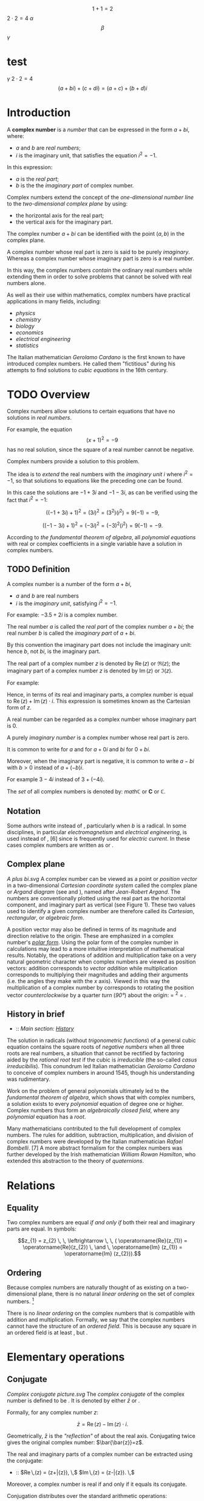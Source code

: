 #+LATEX_HEADER: \usepackage{amsmath}
#+STARTUP: showeverything
#+STARTUP: latexpreview
#+STARTUP: inlineimages



$$1+1=2$$
$2 \cdot 2 = 4$
$\alpha$
$$\beta$$
$\gamma$
* test
$\gamma$
$2 \cdot 2 = 4$
$$(a + bi) + (c + di) = (a + c) + (b + d)i$$

* Introduction
A *complex number* is a [[number]] that can be expressed in the form $a + bi$, where:
- $a$ and $b$ are [[real_number][real numbers]];
- $i$ is the imaginary unit, that satisfies the equation $i^{2} = -1$.

In this expression:
- $a$ is the [[real part]];
- $b$ is the the [[imaginary part]] of complex number.

Complex numbers extend the concept of
the [[one-dimensional]] [[number_line][number line]] to the [[two-dimensional]] [[complex_plane][complex plane]] by using:
- the horizontal axis for the real part;
- the vertical axis for the imaginary part.

The complex number $a + bi$ can be identified with the point $(a, b)$ in the complex plane.

A complex number whose real part is zero is said to be purely [[imaginary_number][imaginary]].
Whereas a complex number whose imaginary part is zero is a real number.

In this way, the complex numbers [[Field_extension][contain]] the ordinary real numbers
while extending them in order to solve problems that cannot be solved with real numbers alone.

As well as their use within mathematics, complex numbers have practical
applications in many fields, including:
- [[physics]]
- [[chemistry]]
- [[biology]]
- [[economics]]
- [[electrical_engineering][electrical engineering]]
- [[statistics]]

The Italian mathematician [[Gerolamo_Cardano][Gerolamo Cardano]] is the first known to have introduced complex numbers.
He called them "fictitious" during his attempts to find solutions to [[cubic_equations][cubic equations]] in the 16th century.

* TODO Overview

Complex numbers allow solutions to certain equations that have no solutions in [[real_numbers][real numbers]].

For example, the equation $$(x+1)^2 = -9 \,$$ has no real solution,
since the square of a real number cannot be negative.

Complex numbers provide a solution to this problem.

The idea is to [[field_extension][extend]] the real numbers with the [[imaginary_unit][imaginary unit]] $i$ where $i^{2} = -1$,
so that solutions to equations like the preceding one can be found.

In this case the solutions are $-1 +3i$ and $-1 -3i$, as can be verified using the fact that $i^{2} = -1$:

$$((-1+3i)+1)^2 = (3i)^2 = (3^2)(i^2) = 9(-1) = -9,$$

$$((-1-3i)+1)^2 = (-3i)^2 = (-3)^2(i^2) = 9(-1) = -9.$$

According to [[the_fundamental_theorem_of_algebra][the fundamental theorem of algebra]],
all [[polynomial_equation][polynomial equations]] with real or complex coefficients in a single variable have a solution in complex numbers.

** TODO Definition

A complex number is a number of the form $a + bi$,
- $a$ and $b$ are real numbers
- $i$ is the /imaginary unit/, satisfying $i^{2} = -1$.

For example: $-3.5 + 2i$ is a complex number.

The real number $a$ is called the /real part/ of the complex number $a + bi$;
the real number $b$ is called the /imaginary part/ of $a + bi$.

By this convention the imaginary part does not include the imaginary unit:
hence $b$, not $bi$, is the imaginary part.

The real part of a complex number $z$ is denoted by $\operatorname{Re}(z)$ or $\Re\left(z\right)$;
the imaginary part of a complex number $z$ is denoted by $\operatorname{Im}(z)$ or $ℑ(z)$.

For example:
\begin{align}
  \operatorname{Re}(-3.5 + 2i) &= -3.5 \\
  \operatorname{Im}(-3.5 + 2i) &= 2.
\end{align}

Hence, in terms of its real and imaginary parts,
a complex number is equal to $\operatorname{Re}(z) + \operatorname{Im}(z) \cdot i$.
This expression is sometimes known as the Cartesian form of $z$.

A real number can be regarded as a complex number whose imaginary part is 0.

A purely [[imaginary_number][imaginary number]] is a complex number whose real part is zero.

It is common to write for $a$ and for $a + 0i$ and $bi$ for $0 + bi$.

Moreover, when the imaginary part is negative,
it is common to write $a -bi$ with $b > 0$ instead of $a + (-b)i$.

For example $3 -4i$ instead of $3 +(-4i)$.

The [[Set_(mathematics)][set]] of all complex numbers is denoted by: $mathℂ$ or $\mathbf{C}$ or $\mathbb{C}$.

** Notation

Some authors write instead of , particularly when /b/ is a radical.
In some disciplines, in particular [[electromagnetism]] and
[[electrical_engineering][electrical engineering]], is used instead of
, [6] since is frequently used for [[electric_current][electric
current]]. In these cases complex numbers are written as or .

** Complex plane

[[A plus bi.svg]] A complex number can be viewed as a point or
[[Vector_(geometric)][position vector]] in a two-dimensional
[[Cartesian_coordinate_system][Cartesian coordinate system]] called the
complex plane or [[Argand_diagram][Argand diagram]] (see and ), named
after [[Jean-Robert_Argand][Jean-Robert Argand]]. The numbers are
conventionally plotted using the real part as the horizontal component,
and imaginary part as vertical (see Figure 1). These two values used to
identify a given complex number are therefore called its /Cartesian/,
/rectangular/, or /algebraic form/.

A position vector may also be defined in terms of its magnitude and
direction relative to the origin. These are emphasized in a complex
number's /[[#Polar_form][polar form]]/. Using the polar form of the
complex number in calculations may lead to a more intuitive
interpretation of mathematical results. Notably, the operations of
addition and multiplication take on a very natural geometric character
when complex numbers are viewed as position vectors: addition
corresponds to [[Euclidean_vector#Addition_and_subtraction][vector
addition]] while multiplication corresponds to multiplying their
magnitudes and adding their arguments (i.e. the angles they make with
the /x/ axis). Viewed in this way the multiplication of a complex number
by corresponds to rotating the position vector
[[orientation_(geometry)][counterclockwise]] by a quarter
[[turn_(geometry)][turn]] ([[right_angle][90°]]) about the origin: =
^{2} = .

** History in brief

-   :: /Main section: [[#History][History]]/

The solution in radicals (without
[[trigonometric_functions][trigonometric functions]]) of a general cubic
equation contains the square roots of [[negative_numbers][negative
numbers]] when all three roots are real numbers, a situation that cannot
be rectified by factoring aided by the [[rational_root_test][rational
root test]] if the cubic is [[irreducible_polynomial][irreducible]] (the
so-called [[casus_irreducibilis][casus irreducibilis]]). This conundrum
led Italian mathematician [[Gerolamo_Cardano][Gerolamo Cardano]] to
conceive of complex numbers in around 1545, though his understanding was
rudimentary.

Work on the problem of general polynomials ultimately led to the
[[fundamental_theorem_of_algebra][fundamental theorem of algebra]],
which shows that with complex numbers, a solution exists to every
[[polynomial]] equation of degree one or higher. Complex numbers thus
form an [[algebraically_closed_field][algebraically closed field]],
where any [[polynomial]] equation has a [[Root_of_a_function][root]].

Many mathematicians contributed to the full development of complex
numbers. The rules for addition, subtraction, multiplication, and
division of complex numbers were developed by the Italian mathematician
[[Rafael_Bombelli][Rafael Bombelli]]. [7] A more abstract formalism for
the complex numbers was further developed by the Irish mathematician
[[William_Rowan_Hamilton][William Rowan Hamilton]], who extended this
abstraction to the theory of [[quaternions]].

* Relations

** Equality

Two complex numbers are equal [[iff][if and only if]] both their real
and imaginary parts are equal. In symbols:

$$z_{1} = z_{2} \, \, \leftrightarrow \, \, ( \operatorname{Re}(z_{1}) = \operatorname{Re}(z_{2}) \, \and \, \operatorname{Im} (z_{1}) = \operatorname{Im} (z_{2})).$$

** Ordering

Because complex numbers are naturally thought of as existing on a
two-dimensional plane, there is no natural [[linear_ordering][linear
ordering]] on the set of complex numbers. [8]

There is no [[linear_ordering][linear ordering]] on the complex numbers
that is compatible with addition and multiplication. Formally, we say
that the complex numbers cannot have the structure of an
[[ordered_field][ordered field]]. This is because any square in an
ordered field is at least , but .

* Elementary operations

** Conjugate

[[Complex conjugate picture.svg]] The /[[complex_conjugate][complex
conjugate]]/ of the complex number is defined to be . It is denoted by
either $\bar{z}$ or .

Formally, for any complex number /z/:

$$\bar{z} = \operatorname{Re}(z) - \operatorname{Im}(z) \cdot i .$$

Geometrically, $\bar{z}$ is the [[reflection_symmetry]["reflection"]] of
about the real axis. Conjugating twice gives the original complex
number: $\bar{\bar{z}}=z$.

The real and imaginary parts of a complex number can be extracted using
the conjugate:

-   :: $\operatorname{Re}\,(z) = \tfrac{1}{2}(z+\bar{z}), \,$
   $\operatorname{Im}\,(z) = \tfrac{1}{2i}(z-\bar{z}). \,$

Moreover, a complex number is real if and only if it equals its
conjugate.

Conjugation distributes over the standard arithmetic operations:

-   :: $\overline{z+w} = \bar{z} + \bar{w}, \,$
   $\overline{z-w} = \bar{z} - \bar{w}, \,$
   $\overline{z w} = \bar{z} \bar{w}, \,$
   $\overline{(z/w)} = \bar{z}/\bar{w}. \,$

** Addition and subtraction

[[Vector Addition.svg]] Complex numbers are [[addition][added]] by
separately adding the real and imaginary parts of the summands. That is
to say:

$$(a+bi) + (c+di) = (a+c) + (b+d)i.\$$ Similarly, [[subtraction]] is
defined by

$$(a+bi) - (c+di) = (a-c) + (b-d)i.\$$ Using the visualization of
complex numbers in the complex plane, the addition has the following
geometric interpretation: the sum of two complex numbers /A/ and /B/,
interpreted as points of the complex plane, is the point /X/ obtained by
building a [[parallelogram]], three of whose vertices are /O/, /A/ and
/B/. Equivalently, /X/ is the point such that the
[[triangle][triangles]] with vertices /O/, /A/, /B/, and /X/, /B/, /A/,
are [[Congruence_(geometry)][congruent]].

** Multiplication and division

The multiplication of two complex numbers is defined by the following
formula:

$$(a+bi) (c+di) = (ac-bd) + (bc+ad)i.\$$ In particular, the
[[square_(algebra)][square]] of the imaginary unit is −1:

$$i^2 = i \times i = -1.\$$

The preceding definition of multiplication of general complex numbers
follows naturally from this fundamental property of the imaginary unit.
Indeed, if is treated as a number so that means times , the above
multiplication rule is identical to the usual rule for multiplying two
sums of two terms.

$$(a+bi) (c+di) = ac + bci + adi + bidi$$ ([[distributive_property][distributive
property]])

-   :: -   :: $= ac + bidi + bci + adi$ ([[commutative_property][commutative
      property]] of addition---the order of the summands can be changed)
      $= ac + bdi^2 + (bc+ad)i$ (commutative and distributive
      properties)
      $= (ac-bd) + (bc+ad)i$ (fundamental property of the imaginary
      unit).

The division of two complex numbers is defined in terms of complex
multiplication, which is described above, and real division. When at
least one of and is non-zero, we have

$$\,\frac{a + bi}{c + di} = \left({ac + bd \over c^2 + d^2}\right) + \left( {bc - ad \over c^2 + d^2} \right)i.$$
Division can be defined in this way because of the following
observation:

$$\,\frac{a + bi}{c + di} = \frac{\left(a + bi\right) \cdot \left(c - di\right)}{\left (c + di\right) \cdot \left (c - di\right)} = \left({ac + bd \over c^2 + d^2}\right) + \left( {bc - ad \over c^2 + d^2} \right)i.$$
As shown earlier, is the complex conjugate of the denominator . At least
one of the real part and the imaginary part of the [[denominator]] must
be nonzero for division to be defined. This is called
"[[rationalisation_(mathematics)][rationalization]]" of the denominator
(although the denominator in the final expression might be an irrational
real number).

** Reciprocal

The [[Multiplicative_inverse][reciprocal]] of a nonzero complex number
is given by

-   :: $\frac{1}{z}=\frac{\bar{z}}{z \bar{z}}=\frac{\bar{z}}{x^2+y^2}=\frac{x}{x^2+y^2} -\frac{y}{x^2+y^2}i.$

This formula can be used to compute the multiplicative inverse of a
complex number if it is given in rectangular coordinates.
[[Inversive_geometry][Inversive geometry]], a branch of geometry
studying reflections more general than ones about a line, can also be
expressed in terms of complex numbers. In the
[[Network_analysis_(electrical_circuits)][network analysis of electrical
circuits]], the complex conjugate is used in finding the equivalent
impedance when the [[maximum_power_transfer_theorem][maximum power
transfer theorem]] is used.

** Square root

The square roots of (with ) are $\pm (\gamma + \delta i)$, where

$$\gamma = \sqrt{\frac{a + \sqrt{a^2 + b^2}}{2}}$$

and

$$\delta = \sgn (b) \sqrt{\frac{-a + \sqrt{a^2 + b^2}}{2}},$$

where sgn is the [[sign_function][signum]] function. This can be seen by
squaring $\pm (\gamma + \delta i)$ to obtain . [9] [10] Here
$\sqrt{a^2 + b^2}$ is called the [[absolute_value][modulus]] of , and
the square root sign indicates the square root with non-negative real
part, called the *principal square root*; also
$\sqrt{a^2 + b^2}= \sqrt{z\bar{z}}$, where $z = a + bi$. [11]

* Polar form

#+CAPTION: Figure 2: The argument and modulus locate a point on an
Argand diagram; $r(\cos \varphi + i \sin \varphi)$ or $r e^{i\varphi}$
are /polar/ expressions of the point.

[[Complex number illustration modarg.svg]]
** Absolute value and argument

An alternative way of defining a point /P/ in the complex plane, other
than using the /x/- and /y/-coordinates, is to use the distance of the
point from /O/, the point whose coordinates are (the
[[origin_(mathematics)][origin]]), together with the angle subtended
between the [[positive_real_axis][positive real axis]] and the line
segment /OP/ in a counterclockwise direction. This idea leads to the
polar form of complex numbers.

The /[[absolute_value][absolute value]]/ (or /modulus/ or /magnitude/)
of a complex number is

$$\textstyle r=|z|=\sqrt{x^2+y^2}.\,$$ If is a real number (i.e., ),
then  /x/ {{!}}}}. In general, by [[Pythagoras'_theorem][Pythagoras'
theorem]], is the distance of the point /P/ representing the complex
number to the origin. The square of the absolute value is

$$\textstyle |z|^2=z\bar{z}=x^2+y^2.\,$$ where $\bar{z}$ is the
[[#Conjugation][complex conjugate]] of $z$.

The /[[arg_(mathematics)][argument]]/ of (in many applications referred
to as the "phase") is the angle of the [[radius]] /OP/ with the positive
real axis, and is written as $\arg(z)$. As with the modulus, the
argument can be found from the rectangular form $x+yi$: [12]

$$\varphi = \arg(z) =
\begin{cases}
\arctan(\frac{y}{x}) & \mbox{if } x > 0 \\
\arctan(\frac{y}{x}) + \pi & \mbox{if } x < 0 \mbox{ and } y \ge 0\\
\arctan(\frac{y}{x}) - \pi & \mbox{if } x < 0 \mbox{ and } y < 0\\
\frac{\pi}{2} & \mbox{if } x = 0 \mbox{ and } y > 0\\
-\frac{\pi}{2} & \mbox{if } x = 0 \mbox{ and } y < 0\\
\mbox{indeterminate } & \mbox{if } x = 0 \mbox{ and } y = 0.
\end{cases}$$

Normally, as given above, the [[principal_value][principal value]] in
the interval is chosen. Values in the range are obtained by adding if
the value is negative. The value of is expressed in [[radian][radians]]
in this article. It can increase by any integer multiple of and still
give the same angle. Hence, the arg function is sometimes considered as
[[Multivalued_function][multivalued]]. The polar angle for the complex
number 0 is indeterminate, but arbitrary choice of the angle 0 is
common.

The value of equals the result of [[atan2]]:
$\varphi = \mbox{atan2}(\mbox{imaginary}, \mbox{real})$.

Together, and give another way of representing complex numbers, the
/polar form/, as the combination of modulus and argument fully specify
the position of a point on the plane. Recovering the original
rectangular co-ordinates from the polar form is done by the formula
called /trigonometric form/

$$z = r(\cos \varphi + i\sin \varphi ).\,$$

Using [[Euler's_formula][Euler's formula]] this can be written as

$$z = r e^{i \varphi}.\,$$

Using the [[Cis_(mathematics)][cis]] function, this is sometimes
abbreviated to

$$z = r \operatorname{cis} \varphi. \,$$

In [[angle_notation][angle notation]], often used in [[electronics]] to
represent a [[Phasor_(sine_waves)][phasor]] with amplitude and phase ,
it is written as [13]

$$z = r \ang \varphi . \,$$

** Multiplication and division in polar form

[[Complex multi.svg]] Formulas for multiplication, division and
exponentiation are simpler in polar form than the corresponding formulas
in Cartesian coordinates. Given two complex numbers and , because of the
well-known trigonometric identities

$$\cos(a)\cos(b) - \sin(a)\sin(b) = \cos(a + b)$$

$$\cos(a)\sin(b) + \sin(a)\cos(b) = \sin(a + b)$$

we may derive

$$z_1 z_2 = r_1 r_2 (\cos(\varphi_1 + \varphi_2) + i \sin(\varphi_1 + \varphi_2)).\,$$
In other words, the absolute values are multiplied and the arguments are
added to yield the polar form of the product. For example, multiplying
by corresponds to a quarter-[[turn_(geometry)][turn]] counter-clockwise,
which gives back . The picture at the right illustrates the
multiplication of

$$(2+i)(3+i)=5+5i. \,$$ Since the real and imaginary part of are equal,
the argument of that number is 45 degrees, or π/4 (in [[radian]]). On
the other hand, it is also the sum of the angles at the origin of the
red and blue triangles are [[arctan]](1/3) and arctan(1/2),
respectively. Thus, the formula

$$\frac{\pi}{4} = \arctan\frac{1}{2} + \arctan\frac{1}{3}$$ holds. As
the [[arctan]] function can be approximated highly efficiently, formulas
like this---known as [[Machin-like_formulas][Machin-like
formulas]]---are used for high-precision approximations of [[pi][π]].

Similarly, division is given by

$$\frac{z_1}{ z_2} = \frac{r_1}{ r_2} \left(\cos(\varphi_1 - \varphi_2) + i \sin(\varphi_1 - \varphi_2)\right).$$

* Exponentiation

** Euler's formula

[[Euler's_formula][Euler's formula]] states that, for any real number ,

-   :: $e^{ix} = \cos x + i\sin x \$,

where is the [[e_(mathematical_constant)][base of the natural
logarithm]]. This can be proved through induction by observing that

-   :: \begin{align}

i\^0 &{}= 1, \quad & i\^1 &{}= i, \quad & i\^2 &{}= -1, \quad & i\^3
&{}= -i, \\ i\^4 &={} 1, \quad & i\^5 &={} i, \quad & i\^6 &{}= -1,
\quad & i\^7 &{}= -i, \end{align}

and so on, and by considering the [[Taylor_series][Taylor series]]
expansions of , and :

-   :: \begin{align}

=e^{ix} &{}= 1 + ix + \frac{(ix)^2}{2!} + \frac{(ix)^3}{3!} + \frac{(ix)^4}{4!} + \frac{(ix)^5}{5!} + \frac{(ix)^6}{6!} + \frac{(ix)^7}{7!} + \frac{(ix)^8}{8!} + \cdots \\[8pt]=\\
=       &{}= 1 + ix - \frac{x^2}{2!} - \frac{ix^3}{3!} + \frac{x^4}{4!} + \frac{ix^5}{5!} -\frac{x^6}{6!} - \frac{ix^7}{7!} + \frac{x^8}{8!} + \cdots \\[8pt]=\\
=       &{}= \left( 1 - \frac{x^2}{2!} + \frac{x^4}{4!} - \frac{x^6}{6!} + \frac{x^8}{8!} - \cdots \right) + i\left( x - \frac{x^3}{3!} + \frac{x^5}{5!} - \frac{x^7}{7!} + \cdots \right) \\[8pt]=\\
=       &{}= \cos x + i\sin x \ .=

\end{align}

The rearrangement of terms is justified because each series is
[[absolute_convergence][absolutely convergent]].

** Natural logarithm

Euler's formula allows us to observe that, for any complex number

$$z = r(\cos \varphi + i\sin \varphi ).\,$$

where /r/ is a non-negative real number, one possible value for /z/'s
[[natural_logarithm][natural logarithm]] is

$$\ln (z)= \ln(r) + \varphi i$$

Because cos and sin are periodic functions, the natural logarithm may be
considered a multi-valued function, with:

$$\ln(z) = \left\{ \ln(r) + (\varphi + 2\pi k)i \;|\; k \in \mathbb{Z}\right\}$$

** Integer and fractional exponents

We may use the identity

$$\ln(a^{b}) = b \ln(a)$$

to define complex exponentiation, which is likewise multi-valued:

$$\ln (z^n)=\ln((r(\cos \varphi + i\sin \varphi ))^{n})$$

$$= n \ln(r(\cos \varphi + i\sin \varphi))$$

$$= \{ n (\ln(r) + (\varphi + k2\pi) i) | k \in \mathbb{Z} \}$$

$$= \{ n \ln(r) + n \varphi i + nk2\pi i | k \in \mathbb{Z} \}.$$

When /n/ is an integer, this simplifies to [[de_Moivre's_formula][de
Moivre's formula]]:

$$z^{n}=(r(\cos \varphi + i\sin \varphi ))^{n} = r^n\,(\cos n\varphi + i \sin n \varphi).$$

The th [[Nth_root][roots]] of are given by

$$\sqrt[n]{z} = \sqrt[n]r \left( \cos \left(\frac{\varphi+2k\pi}{n}\right) + i \sin \left(\frac{\varphi+2k\pi}{n}\right)\right)$$
for any integer satisfying . Here is the usual (positive) th root of the
positive real number . While the th root of a positive real number is
chosen to be the /positive/ real number satisfying there is no natural
way of distinguishing one particular complex th root of a complex
number. Therefore, the th root of is considered as a
[[multivalued_function][multivalued function]] (in ), as opposed to a
usual function , for which is a uniquely defined number. Formulas such
as

$$\sqrt[n]{z^n} = z$$ (which holds for positive real numbers), do in
general not hold for complex numbers.

* Properties

** Field structure

The set *C* of complex numbers is a [[field_(mathematics)][field]].
Briefly, this means that the following facts hold: first, any two
complex numbers can be added and multiplied to yield another complex
number. Second, for any complex number , its
[[additive_inverse][additive inverse]] is also a complex number; and
third, every nonzero complex number has a
[[Multiplicative_inverse][reciprocal]] complex number. Moreover, these
operations satisfy a number of laws, for example the law of
[[commutativity]] of addition and multiplication for any two complex
numbers and :

$$z_1+ z_2 = z_2 + z_1,$$

$$z_1 z_2 = z_2 z_1.$$ These two laws and the other requirements on a
field can be proven by the formulas given above, using the fact that the
real numbers themselves form a field.

Unlike the reals, *C* is not an [[ordered_field][ordered field]], that
is to say, it is not possible to define a relation that is compatible
with the addition and multiplication. In fact, in any ordered field, the
square of any element is necessarily positive, so precludes the
existence of an [[total_order][ordering]] on *C*.

When the underlying field for a mathematical topic or construct is the
field of complex numbers, the topic's name is usually modified to
reflect that fact. For example: [[complex_analysis][complex analysis]],
complex [[matrix_(mathematics)][matrix]], complex [[polynomial]], and
complex [[Lie_algebra][Lie algebra]].

** Solutions of polynomial equations

Given any complex numbers (called [[coefficient][coefficients]]) , the
equation

$$a_n z^n + \dotsb + a_1 z + a_0 = 0$$ has at least one complex solution
/z/, provided that at least one of the higher coefficients is nonzero.
This is the statement of the
/[[fundamental_theorem_of_algebra][fundamental theorem of algebra]]/.
Because of this fact, *C* is called an
[[algebraically_closed_field][algebraically closed field]]. This
property does not hold for the [[rational_number][field of rational
numbers]] *Q* (the polynomial does not have a rational root, since
[[square_root_of_2][]] is not a rational number) nor the real numbers
*R* (the polynomial does not have a real root for , since the square of
is positive for any real number ).

There are various proofs of this theorem, either by analytic methods
such as [[Liouville's_theorem_(complex_analysis)][Liouville's theorem]],
or [[topology][topological]] ones such as the [[winding_number][winding
number]], or a proof combining [[Galois_theory][Galois theory]] and the
fact that any real polynomial of /odd/ degree has at least one real
root.

Because of this fact, theorems that hold /for any algebraically closed
field/, apply to *C*. For example, any non-empty complex
[[square_matrix][square matrix]] has at least one (complex)
[[eigenvalue]].

** Algebraic characterization

The field *C* has the following three properties: first, it has
[[characteristic_(algebra)][characteristic]] 0. This means that for any
number of summands (all of which equal one). Second, its
[[transcendence_degree][transcendence degree]] over *Q*, the
[[prime_field][prime field]] of *C*, is the
[[cardinality_of_the_continuum][cardinality of the continuum]]. Third,
it is [[algebraically_closed][algebraically closed]] (see above). It can
be shown that any field having these properties is [[isomorphic]] (as a
field) to *C*. For example, the [[algebraic_closure][algebraic closure]]
of [[p-adic_numbers][*Q*_{/p/}]] also satisfies these three properties,
so these two fields are isomorphic. Also, *C* is isomorphic to the field
of complex [[Puiseux_series][Puiseux series]]. However, specifying an
isomorphism requires the [[axiom_of_choice][axiom of choice]]. Another
consequence of this algebraic characterization is that *C* contains many
proper subfields that are isomorphic to *C*.

** Characterization as a topological field

The preceding characterization of *C* describes only the algebraic
aspects of *C*. That is to say, the properties of
[[neighborhood_(topology)][nearness]] and
[[continuity_(topology)][continuity]], which matter in areas such as
[[Mathematical_analysis][analysis]] and [[topology]], are not dealt
with. The following description of *C* as a
[[topological_ring][topological field]] (that is, a field that is
equipped with a [[topological_space][topology]], which allows the notion
of convergence) does take into account the topological properties. *C*
contains a subset (namely the set of positive real numbers) of nonzero
elements satisfying the following three conditions:

-  is closed under addition, multiplication and taking inverses.

-  If and are distinct elements of , then either or is in .
-  If is any nonempty subset of , then for some in *C*.

Moreover, *C* has a nontrivial [[involution_(mathematics)][involutive]]
[[automorphism]] (namely the complex conjugation), such that is in for
any nonzero in *C*.

Any field with these properties can be endowed with a topology by taking
the sets /p/ − (/y/ − /x/)(/y/ − /x/)* ∈ /P/ } }} as a
[[base_(topology)][base]], where ranges over the field and ranges over .
With this topology is isomorphic as a /topological/ field to *C*.

The only [[connected_space][connected]] [[locally_compact][locally
compact]] [[topological_ring][topological fields]] are *R* and *C*. This
gives another characterization of *C* as a topological field, since *C*
can be distinguished from *R* because the nonzero complex numbers are
[[connected_space][connected]], while the nonzero real numbers are not.

* Formal construction

** Formal development

Above, complex numbers have been defined by introducing , the imaginary
unit, as a symbol. More rigorously, the set of complex numbers can be
defined as the set of [[ordered_pairs][ordered pairs]] of real numbers.
In this notation, the above formulas for addition and multiplication
read

-   :: \begin{align}

(a, b) + (c, d) &= (a + c, b + d)\\ (a, b) \cdot (c, d) &= (ac - bd, bc
+ ad). \end{align}

It is then just a matter of notation to express as .

Though this low-level construction does accurately describe the
structure of the complex numbers, the following equivalent definition
reveals the algebraic nature of more immediately. This characterization
relies on the notion of fields and polynomials. A field is a set endowed
with addition, subtraction, multiplication and division operations that
behave as is familiar from, say, rational numbers. For example, the
[[distributive_law][distributive law]]

$$(x+y) z = xz + yz$$ must hold for any three elements , and of a field.
The set of real numbers does form a field. A polynomial with real
[[coefficient][coefficients]] is an expression of the form

$$a_nX^n+\dotsb+a_1X+a_0$$, where the are real numbers. The usual
addition and multiplication of polynomials endows the set of all such
polynomials with a [[ring_(mathematics)][ring]] structure. This ring is
called [[polynomial_ring][polynomial ring]].

The [[quotient_ring][quotient ring]] can be shown to be a field. This
extension field contains two square roots of , namely (the
[[coset][cosets]] of) and , respectively. (The cosets of) and form a
basis of as a real [[vector_space][vector space]], which means that each
element of the extension field can be uniquely written as a
[[linear_combination][linear combination]] in these two elements.
Equivalently, elements of the extension field can be written as ordered
pairs of real numbers. Moreover, the above formulas for addition etc.
correspond to the ones yielded by this [[abstract_algebra][abstract
algebraic]] approach---the two definitions of the field are said to be
[[isomorphism][isomorphic]] (as fields). Together with the
above-mentioned fact that is algebraically closed, this also shows that
is an [[algebraic_closure][algebraic closure]] of .

** Matrix representation of complex numbers

Complex numbers can also be represented by
[[matrix_(mathematics)][matrices]] that have the following form:

$$\begin{pmatrix}
  a &   -b  \\
  b & \;\; a
\end{pmatrix}.$$ Here the entries and are real numbers. The sum and
product of two such matrices is again of this form, and the sum and
product of complex numbers corresponds to the sum and
[[matrix_multiplication][product]] of such matrices. The geometric
description of the multiplication of complex numbers can also be
expressed in terms of [[rotation_matrix][rotation matrices]] by using
this correspondence between complex numbers and such matrices. Moreover,
the square of the absolute value of a complex number expressed as a
matrix is equal to the [[determinant]] of that matrix:

$$|z|^2 =
\begin{vmatrix}
  a & -b  \\
  b &  a
\end{vmatrix}
= (a^2) - ((-b)(b)) = a^2 + b^2.$$ The conjugate $\overline z$
corresponds to the [[transpose]] of the matrix.

Though this representation of complex numbers with matrices is the most
common, many other representations arise from matrices /other than/
$\bigl(\begin{smallmatrix}0 & -1 \\1 & 0 \end{smallmatrix}\bigr)$ that
square to the negative of the [[identity_matrix][identity matrix]]. See
the article on [[2_×_2_real_matrices][2 × 2 real matrices]] for other
representations of complex numbers.

* Complex analysis

[[Sin1perz.png]]

The study of functions of a complex variable is known as
[[complex_analysis][complex analysis]] and has enormous practical use in
[[applied_mathematics][applied mathematics]] as well as in other
branches of mathematics. Often, the most natural proofs for statements
in [[real_analysis][real analysis]] or even [[number_theory][number
theory]] employ techniques from complex analysis (see
[[prime_number_theorem][prime number theorem]] for an example). Unlike
real functions, which are commonly represented as two-dimensional
graphs, [[complex_function][complex functions]] have four-dimensional
graphs and may usefully be illustrated by color-coding a
[[three-dimensional_graph][three-dimensional graph]] to suggest four
dimensions, or by animating the complex function's dynamic
transformation of the complex plane.

** Complex exponential and related functions

The notions of [[convergent_series][convergent series]] and
[[continuous_function][continuous functions]] in (real) analysis have
natural analogs in complex analysis. A sequence of complex numbers is
said to [[convergent_sequence][converge]] if and only if its real and
imaginary parts do. This is equivalent to the
[[(ε,_δ)-definition_of_limit][(ε, δ)-definition of limits]], where the
absolute value of real numbers is replaced by the one of complex
numbers. From a more abstract point of view, *C*, endowed with the
[[metric_(mathematics)][metric]]

$$\operatorname{d}(z_1, z_2) = |z_1 - z_2| \,$$ is a complete
[[metric_space][metric space]], which notably includes the
[[triangle_inequality][triangle inequality]]

$$|z_1 + z_2| \le |z_1| + |z_2|$$ for any two complex numbers and .

Like in real analysis, this notion of convergence is used to construct a
number of [[elementary_function][elementary functions]]: the
/[[exponential_function][exponential function]]/ , also written , is
defined as the [[infinite_series][infinite series]]

$$\exp(z):= 1+z+\frac{z^2}{2\cdot 1}+\frac{z^3}{3\cdot 2\cdot 1}+\cdots = \sum_{n=0}^{\infty} \frac{z^n}{n!}. \,$$
and the series defining the real trigonometric functions [[sine]] and
[[cosine]], as well as [[hyperbolic_functions][hyperbolic functions]]
such as [[sinh]] also carry over to complex arguments without change.
/[[Euler's_identity][Euler's identity]]/ states:

$$\exp(i\varphi) = \cos(\varphi) + i\sin(\varphi) \,$$ for any real
number /φ/, in particular

$$\exp(i \pi) = -1 \,$$ Unlike in the situation of real numbers, there
is an [[infinite_set][infinitude]] of complex solutions of the equation

$$\exp(z) = w \,$$ for any complex number . It can be shown that any
such solution ---called [[complex_logarithm][complex logarithm]] of
---satisfies

$$\log(x+iy)=\ln|w| + i\arg(w), \,$$ where arg is the
[[arg_(mathematics)][argument]] defined [[#Polar_form][above]], and ln
the (real) [[natural_logarithm][natural logarithm]]. As arg is a
[[multivalued_function][multivalued function]], unique only up to a
multiple of 2/π/, log is also multivalued. The
[[principal_value][principal value]] of log is often taken by
restricting the imaginary part to the
[[interval_(mathematics)][interval]] .

Complex [[exponentiation]] is defined as

$$z^\omega = \exp(\omega \log z). \,$$ Consequently, they are in general
multi-valued. For , for some natural number , this recovers the
non-uniqueness of th roots mentioned above.

Complex numbers, unlike real numbers, do not in general satisfy the
unmodified power and logarithm identities, particularly when naïvely
treated as single-valued functions; see
[[Exponentiation#Failure_of_power_and_logarithm_identities][failure of
power and logarithm identities]]. For example, they do not satisfy

$$\,a^{bc} = (a^b)^c.$$ Both sides of the equation are multivalued by
the definition of complex exponentiation given here, and the values on
the left are a subset of those on the right.

** Holomorphic functions

A function /f/ : *C* → *C* is called
[[Holomorphic_function][holomorphic]] if it satisfies the
[[Cauchy–Riemann_equations][Cauchy--Riemann equations]]. For example,
any
[[Linear_transformation#Definition_and_first_consequences][*R*-linear]]
map *C* → *C* can be written in the form

$$f(z)=az+b\overline{z}$$ with complex coefficients and . This map is
holomorphic [[if_and_only_if][if and only if]] . The second summand
$b \overline z$ is real-differentiable, but does not satisfy the
[[Cauchy–Riemann_equations][Cauchy--Riemann equations]].

Complex analysis shows some features not apparent in real analysis. For
example, any two holomorphic functions and that agree on an arbitrarily
small [[open_subset][open subset]] of *C* necessarily agree everywhere.
[[Meromorphic_function][Meromorphic functions]], functions that can
locally be written as with a holomorphic function , still share some of
the features of holomorphic functions. Other functions have
[[essential_singularity][essential singularities]], such as at .

* Applications

Complex numbers have essential concrete applications in a variety of
scientific and related areas such as [[signal_processing][signal
processing]], [[control_theory][control theory]], [[electromagnetism]],
[[fluid_dynamics][fluid dynamics]], [[quantum_mechanics][quantum
mechanics]], [[cartography]], and
[[Vibration#Vibration_analysis][vibration analysis]]. Some applications
of complex numbers are:

** Control theory

In [[control_theory][control theory]], systems are often transformed
from the [[time_domain][time domain]] to the
[[frequency_domain][frequency domain]] using the
[[Laplace_transform][Laplace transform]]. The system's
[[pole_(complex_analysis)][poles]] and
[[zero_(complex_analysis)][zeros]] are then analyzed in the /complex
plane/. The [[root_locus][root locus]], [[Nyquist_plot][Nyquist plot]],
and [[Nichols_plot][Nichols plot]] techniques all make use of the
complex plane.

In the root locus method, it is especially important whether the
[[pole_(complex_analysis)][poles]] and
[[zero_(complex_analysis)][zeros]] are in the left or right half planes,
i.e. have real part greater than or less than zero. If a linear,
time-invariant (LTI) system has poles that are

-  in the right half plane, it will be [[unstable]],
-  all in the left half plane, it will be [[BIBO_stability][stable]],
-  on the imaginary axis, it will have [[marginal_stability][marginal
   stability]].

If a system has zeros in the right half plane, it is a
[[nonminimum_phase][nonminimum phase]] system.

** Improper integrals

In applied fields, complex numbers are often used to compute certain
real-valued [[improper_integral][improper integrals]], by means of
complex-valued functions. Several methods exist to do this; see
[[methods_of_contour_integration][methods of contour integration]].

** Fluid dynamics

In [[fluid_dynamics][fluid dynamics]], complex functions are used to
describe [[potential_flow_in_two_dimensions][potential flow in two
dimensions]].

** Dynamic equations

In [[differential_equations][differential equations]], it is common to
first find all complex roots of the
[[Linear_differential_equation#Homogeneous_equations_with_constant_coefficients][characteristic
equation]] of a [[linear_differential_equation][linear differential
equation]] or equation system and then attempt to solve the system in
terms of base functions of the form . Likewise, in
[[difference_equations][difference equations]], the complex roots of the
characteristic equation of the difference equation system are used, to
attempt to solve the system in terms of base functions of the form .

** Electromagnetism and electrical engineering

In [[electrical_engineering][electrical engineering]], the
[[Fourier_transform][Fourier transform]] is used to analyze varying
[[voltage][voltages]] and [[Electric_current][currents]]. The treatment
of [[resistor][resistors]], [[capacitor][capacitors]], and
[[inductor][inductors]] can then be unified by introducing imaginary,
frequency-dependent resistances for the latter two and combining all
three in a single complex number called the
[[Electrical_impedance][impedance]]. This approach is called [[phasor]]
calculus.

In electrical engineering, the imaginary unit is denoted by , to avoid
confusion with , which is generally in use to denote
[[electric_current][electric current]], or, more particularly, , which
is generally in use to denote instantaneous electric current.

Since the [[voltage]] in an AC [[electric_circuit][circuit]] is
oscillating, it can be represented as

$$V(t) = V_0 e^{j \omega t} = V_0 \left (\cos \omega t + j \sin\omega t \right ),$$

To obtain the measurable quantity, the real part is taken:

$$v(t) = \mathrm{Re}(V) = \mathrm{Re}\left [ V_0 e^{j \omega t} \right ] = V_0 \cos \omega t.$$

The complex-valued signal $V(t)$ is called the
[[analytic_signal][analytic]] representation of the real-valued,
measurable signal $v(t)$.  [14]

** Signal analysis

Complex numbers are used in [[signal_analysis][signal analysis]] and
other fields for a convenient description for periodically varying
signals. For given real functions representing actual physical
quantities, often in terms of sines and cosines, corresponding complex
functions are considered of which the real parts are the original
quantities. For a [[sine_wave][sine wave]] of a given [[frequency]], the
absolute value  /z/ {{!}}}} of the corresponding is the [[amplitude]]
and the [[Argument_(complex_analysis)][argument]] is the
[[phase_(waves)][phase]].

If [[Fourier_analysis][Fourier analysis]] is employed to write a given
real-valued signal as a sum of periodic functions, these periodic
functions are often written as complex valued functions of the form

$$x(t) = Re \{X( t ) \} \,$$

and

$$X( t ) = A e^{i\omega t} = a e^{ i \phi } e^{i\omega t} = a e^{i (\omega t + \phi) } \,$$

where ω represents the [[angular_frequency][angular frequency]] and the
complex number /A/ encodes the phase and amplitude as explained above.

This use is also extended into [[digital_signal_processing][digital
signal processing]] and [[digital_image_processing][digital image
processing]], which utilize digital versions of Fourier analysis (and
[[wavelet]] analysis) to transmit, [[Data_compression][compress]],
restore, and otherwise process [[Digital_data][digital]]
[[Sound][audio]] signals, still images, and [[video]] signals.

Another example, relevant to the two side bands of
[[amplitude_modulation][amplitude modulation]] of AM radio, is:

$$\begin{align}
\cos((\omega+\alpha)t)+\cos\left((\omega-\alpha)t\right) & = \operatorname{Re}\left(e^{i(\omega+\alpha)t} + e^{i(\omega-\alpha)t}\right) \\
& = \operatorname{Re}\left((e^{i\alpha t} + e^{-i\alpha t})\cdot e^{i\omega t}\right) \\
& = \operatorname{Re}\left(2\cos(\alpha t) \cdot e^{i\omega t}\right) \\
& = 2 \cos(\alpha t) \cdot \operatorname{Re}\left(e^{i\omega t}\right) \\
& = 2 \cos(\alpha t)\cdot \cos\left(\omega t\right)\,.
\end{align}$$

** Quantum mechanics

The complex number field is intrinsic to the
[[mathematical_formulations_of_quantum_mechanics][mathematical
formulations of quantum mechanics]], where complex
[[Hilbert_space][Hilbert spaces]] provide the context for one such
formulation that is convenient and perhaps most standard. The original
foundation formulas of quantum mechanics---the
[[Schrödinger_equation][Schrödinger equation]] and Heisenberg's
[[matrix_mechanics][matrix mechanics]]---make use of complex numbers.

** Relativity

In [[special_relativity][special]] and [[general_relativity][general
relativity]], some formulas for the metric on [[spacetime]] become
simpler if one takes the time component of the spacetime continuum to be
imaginary. (This approach is no longer standard in classical relativity,
but is [[Wick_rotation][used in an essential way]] in
[[quantum_field_theory][quantum field theory]].) Complex numbers are
essential to [[spinor][spinors]], which are a generalization of the
[[tensor][tensors]] used in relativity.

** Geometry

*** Fractals

Certain [[fractal][fractals]] are plotted in the complex plane, e.g. the
[[Mandelbrot_set][Mandelbrot set]] and [[Julia_set][Julia sets]].

*** Triangles

Every triangle has a unique [[Steiner_inellipse][Steiner
inellipse]]---an [[ellipse]] inside the triangle and tangent to the
midpoints of the three sides of the triangle. The
[[Focus_(geometry)][foci]] of a triangle's Steiner inellipse can be
found as follows, according to [[Marden's_theorem][Marden's
theorem]]: [15] [16] Denote the triangle's vertices in the complex plane
as , , and . Write the [[cubic_equation][cubic equation]]
$\scriptstyle (x-a)(x-b)(x-c)=0$, take its derivative, and equate the
(quadratic) derivative to zero. [[Marden's_Theorem][Marden's Theorem]]
says that the solutions of this equation are the complex numbers
denoting the locations of the two foci of the Steiner inellipse.

** Algebraic number theory

[[Pentagon construct.gif]] As mentioned above, any nonconstant
polynomial equation (in complex coefficients) has a solution in *C*. A
fortiori, the same is true if the equation has rational coefficients.
The roots of such equations are called [[algebraic_number][algebraic
numbers]] -- they are a principal object of study in
[[algebraic_number_theory][algebraic number theory]]. Compared to , the
algebraic closure of *Q*, which also contains all algebraic numbers, *C*
has the advantage of being easily understandable in geometric terms. In
this way, algebraic methods can be used to study geometric questions and
vice versa. With algebraic methods, more specifically applying the
machinery of [[field_theory_(mathematics)][field theory]] to the
[[number_field][number field]] containing [[root_of_unity][roots of
unity]], it can be shown that it is not possible to construct a regular
[[nonagon]] [[compass_and_straightedge_constructions][using only compass
and straightedge]] -- a purely geometric problem.

Another example are [[Gaussian_integer][Gaussian integers]], that is,
numbers of the form , where and are integers, which can be used to
classify [[Fermat's_theorem_on_sums_of_two_squares][sums of squares]].

** Analytic number theory

Analytic number theory studies numbers, often integers or rationals, by
taking advantage of the fact that they can be regarded as complex
numbers, in which analytic methods can be used. This is done by encoding
number-theoretic information in complex-valued functions. For example,
the [[Riemann_zeta_function][Riemann zeta function]] is related to the
distribution of [[prime_number][prime numbers]].

* History

The earliest fleeting reference to [[square_root][square roots]] of
[[negative_number][negative numbers]] can perhaps be said to occur in
the work of the [[Hellenistic_mathematics][Greek mathematician]]
[[Hero_of_Alexandria][Hero of Alexandria]] in the 1st century [[AD]],
where in his /[[Hero_of_Alexandria#Bibliography][Stereometrica]]/ he
considers, apparently in error, the volume of an impossible [[frustum]]
of a [[pyramid]] to arrive at the term
$\scriptstyle \sqrt{81 - 144} = 3i\sqrt{7}$ in his calculations,
although negative quantities were not conceived of in
[[Greek_Mathematics][Hellenistic mathematics]] and Heron merely replaced
it by its positive ($\scriptstyle \sqrt{144 - 81} = 3\sqrt{7}$). [17]

The impetus to study complex numbers proper first arose in the 16th
century when [[algebraic_solution][algebraic solutions]] for the roots
of [[Cubic_equation][cubic]] and [[Quartic_equation][quartic]]
[[polynomial][polynomials]] were discovered by Italian mathematicians
(see [[Niccolò_Fontana_Tartaglia][Niccolò Fontana Tartaglia]],
[[Gerolamo_Cardano][Gerolamo Cardano]]). It was soon realized that these
formulas, even if one was only interested in real solutions, sometimes
required the manipulation of square roots of negative numbers. As an
example, Tartaglia's formula for a cubic equation of the form
$\scriptstyle x^3 = px + q$ [18] gives the solution to the equation as

$$\frac{1}{\sqrt{3}}\left((\sqrt{-1})^{1/3}+\frac{1}{(\sqrt{-1})^{1/3}}\right).$$

At first glance this looks like nonsense. However formal calculations
with complex numbers show that the equation has solutions ,
${\scriptstyle\frac{\sqrt{3}}{2}}+{\scriptstyle\frac{1}{2}}i$ and
${\scriptstyle\frac{-\sqrt{3}}{2}}+{\scriptstyle\frac{1}{2}}i$.
Substituting these in turn for ${\scriptstyle\sqrt{-1}^{1/3}}$ in
Tartaglia's cubic formula and simplifying, one gets 0, 1 and −1 as the
solutions of . Of course this particular equation can be solved at sight
but it does illustrate that when general formulas are used to solve
cubic equations with real roots then, as later mathematicians showed
rigorously, the use of complex numbers [[casus_irreducibilis][is
unavoidable]]. [[Rafael_Bombelli][Rafael Bombelli]] was the first to
explicitly address these seemingly paradoxical solutions of cubic
equations and developed the rules for complex arithmetic trying to
resolve these issues.

The term "imaginary" for these quantities was coined by
[[René_Descartes][René Descartes]] in 1637, although he was at pains to
stress their imaginary nature [19] A further source of confusion was
that the equation $\scriptstyle \sqrt{-1}^2=\sqrt{-1}\sqrt{-1}=-1$
seemed to be capriciously inconsistent with the algebraic identity
$\scriptstyle \sqrt{a}\sqrt{b}=\sqrt{ab}$, which is valid for
non-negative real numbers and , and which was also used in complex
number calculations with one of , positive and the other negative. The
incorrect use of this identity (and the related identity
$\scriptstyle \frac{1}{\sqrt{a}}=\sqrt{\frac{1}{a}}$) in the case when
both and are negative even bedeviled Euler. This difficulty eventually
led to the convention of using the special symbol in place of to guard
against this mistake. Even so, Euler considered it natural to introduce
students to complex numbers much earlier than we do today. In his
elementary algebra text book, [[Elements_of_Algebra][Elements of
Algebra]], he introduces these numbers almost at once and then uses them
in a natural way throughout.

In the 18th century complex numbers gained wider use, as it was noticed
that formal manipulation of complex expressions could be used to
simplify calculations involving trigonometric functions. For instance,
in 1730 [[Abraham_de_Moivre][Abraham de Moivre]] noted that the
complicated identities relating trigonometric functions of an integer
multiple of an angle to powers of trigonometric functions of that angle
could be simply re-expressed by the following well-known formula which
bears his name, [[de_Moivre's_formula][de Moivre's formula]]:

$$(\cos \theta + i\sin \theta)^{n} = \cos n \theta + i\sin n \theta. \,$$

In 1748 [[Leonhard_Euler][Leonhard Euler]] went further and obtained
[[Euler's_formula][Euler's formula]] of [[complex_analysis][complex
analysis]]:

$$\cos \theta + i\sin \theta = e ^{i\theta } \,$$

by formally manipulating complex [[power_series][power series]] and
observed that this formula could be used to reduce any trigonometric
identity to much simpler exponential identities.

The idea of a complex number as a point in the complex plane
([[#Complex_plane][above]]) was first described by
[[Caspar_Wessel][Caspar Wessel]] in 1799, although it had been
anticipated as early as 1685 in [[John_Wallis][Wallis's]] /De Algebra
tractatus/.

Wessel's memoir appeared in the Proceedings of the
[[Copenhagen_Academy][Copenhagen Academy]] but went largely unnoticed.
In 1806 [[Jean-Robert_Argand][Jean-Robert Argand]] independently issued
a pamphlet on complex numbers and provided a rigorous proof of the
[[Fundamental_theorem_of_algebra#History][fundamental theorem of
algebra]]. Gauss had earlier published an essentially
[[topology][topological]] proof of the theorem in 1797 but expressed his
doubts at the time about "the true metaphysics of the square root of
−1". It was not until 1831 that he overcame these doubts and published
his treatise on complex numbers as points in the plane, largely
establishing modern notation and terminology. In the beginning of 19th
century, other mathematicians discovered independently the geometrical
representation of the complex numbers: Buée, [[C._V._Mourey][Mourey]],
[[John_Warren_(mathematician)][Warren]],
[[Jacques_Frédéric_Français][Français]] and his brother,
[[Giusto_Bellavitis][Bellavitis]]. [20]

The English mathematician [[G._H._Hardy][G. H. Hardy]] remarked that
Gauss was the first mathematician to use complex numbers in 'a really
confident and scientific way' although mathematicians such as
[[Niels_Henrik_Abel][Niels Henrik Abel]] and
[[Carl_Gustav_Jacob_Jacobi][Carl Gustav Jacob Jacobi]] were necessarily
using them routinely before Gauss published his 1831 treatise. [21]
[[Augustin_Louis_Cauchy][Augustin Louis Cauchy]] and
[[Bernhard_Riemann][Bernhard Riemann]] together brought the fundamental
ideas of [[#Complex_analysis][complex analysis]] to a high state of
completion, commencing around 1825 in Cauchy's case.

The common terms used in the theory are chiefly due to the founders.
Argand called $\scriptstyle \cos \phi + i\sin \phi$ the /direction
factor/, and $\scriptstyle r = \sqrt{a^2+b^2}$ the /modulus/; Cauchy
(1828) called $\cos \phi + i\sin \phi$ the /reduced form/ (l'expression
réduite) and apparently introduced the term /argument/; Gauss used for
$\scriptstyle \sqrt{-1}$, introduced the term /complex number/ for , and
called the /norm/. The expression /direction coefficient/, often used
for $\cos \phi + i\sin \phi$, is due to Hankel (1867), and /absolute
value,/ for /modulus,/ is due to Weierstrass.

Later classical writers on the general theory include
[[Richard_Dedekind][Richard Dedekind]], [[Otto_Hölder][Otto Hölder]],
[[Felix_Klein][Felix Klein]], [[Henri_Poincaré][Henri Poincaré]],
[[Hermann_Schwarz][Hermann Schwarz]], [[Karl_Weierstrass][Karl
Weierstrass]] and many others.

* Generalizations and related notions

The process of extending the field *R* of reals to *C* is known as
[[Cayley–Dickson_construction][Cayley--Dickson construction]]. It can be
carried further to higher dimensions, yielding the
[[quaternion][quaternions]] *H* and [[octonion][octonions]] *O* which
(as a real vector space) are of dimension 4 and 8, respectively. In this
context the complex numbers have been called the *binarions*. [22]

However, just as applying the construction to reals loses the property
of [[ordered_field][ordering]], more properties familiar from real and
complex numbers vanish with increasing dimension. The [[quaternions]]
are only a [[skew_field][skew field]], i.e. for some : for two
quaternions, the multiplication of [[octonions]] fails (in addition to
not being commutative) to be associative: for some : .

Reals, complex numbers, quaternions and octonions are all
[[normed_division_algebra][normed division algebras]] over *R*. However,
by [[Hurwitz's_theorem_(normed_division_algebras)][Hurwitz's theorem]]
they are the only ones. The next step in the Cayley--Dickson
construction, the [[sedenion][sedenions]], in fact fails to have this
structure.

The Cayley--Dickson construction is closely related to the
[[regular_representation][regular representation]] of *C*, thought of as
an *R*-[[Algebra_(ring_theory)][algebra]] (an *R*-vector space with a
multiplication), with respect to the basis . This means the following:
the *R*-linear map

$$\mathbb{C} \rightarrow \mathbb{C}, z \mapsto wz$$ for some fixed
complex number can be represented by a matrix (once a basis has been
chosen). With respect to the basis , this matrix is

$$\begin{pmatrix}
  \operatorname{Re}(w) & -\operatorname{Im}(w) \\
  \operatorname{Im}(w) & \;\; \operatorname{Re}(w)
\end{pmatrix}$$ i.e., the one mentioned in the section on matrix
representation of complex numbers above. While this is a
[[linear_representation][linear representation]] of *C* in the
[[2_×_2_real_matrices][2 × 2 real matrices]], it is not the only one.
Any matrix

$$J = \begin{pmatrix}p & q \\ r & -p \end{pmatrix}, \quad p^2 + qr + 1 = 0$$
has the property that its square is the negative of the identity matrix:
. Then

$$\{ z = a I + b J : a,b \in R \}$$ is also isomorphic to the field *C*,
and gives an alternative complex structure on *R*^{2}. This is
generalized by the notion of a [[linear_complex_structure][linear
complex structure]].

[[Hypercomplex_number][Hypercomplex numbers]] also generalize *R*, *C*,
*H*, and *O*. For example, this notion contains the
[[split-complex_number][split-complex numbers]], which are elements of
the ring (as opposed to ). In this ring, the equation has four
solutions.

The field *R* is the completion of *Q*, the field of
[[rational_number][rational numbers]], with respect to the usual
[[absolute_value][absolute value]] [[metric_(mathematics)][metric]].
Other choices of [[metric_(mathematics)][metrics]] on *Q* lead to the
fields *Q*_{/p/} of [[p-adic_number][/p/-adic numbers]] (for any
[[prime_number][prime number]] /p/), which are thereby analogous to *R*.
There are no other nontrivial ways of completing *Q* than *R* and
*Q*_{/p/}, by [[Ostrowski's_theorem][Ostrowski's theorem]]. The
algebraic closures $\overline {\mathbf{Q}_p}$ of *Q*_{/p/} still carry a
norm, but (unlike *C*) are not complete with respect to it. The
completion $\mathbf{C}_p$ of $\overline {\mathbf{Q}_p}$ turns out to be
algebraically closed. This field is called /p/-adic complex numbers by
analogy.

The fields *R* and *Q*_{/p/} and their finite field extensions,
including *C*, are [[local_field][local fields]].

* See also

-  [[Algebraic_surface][Algebraic surface]]
-  [[Circular_motion#Using_complex_numbers][Circular motion using
   complex numbers]]
-  [[Complex-base_system][Complex-base system]]
-  [[Complex_geometry][Complex geometry]]
-  [[Complex_square_root][Complex square root]]
-  [[Domain_coloring][Domain coloring]]
-  [[Eisenstein_integer][Eisenstein integer]]
-  [[Euler's_identity][Euler's identity]]
-  [[Gaussian_integer][Gaussian integer]]
-  [[Mandelbrot_set][Mandelbrot set]]
-  [[Quaternion]]
-  [[Riemann_sphere][Riemann sphere]] (extended complex plane)
-  [[Root_of_unity][Root of unity]]
-  [[Unit_complex_number][Unit complex number]]

* Notes

* References

** Mathematical references

-  
-  
-  
-  
-  
-  

** Historical references

-  
-  
-  -   :: A gentle introduction to the history of complex numbers and
      the beginnings of complex analysis.

-  -   :: An advanced perspective on the historical development of the
      concept of number.

* Further reading

-  /The Road to Reality: A Complete Guide to the Laws of the Universe/,
   by [[Roger_Penrose][Roger Penrose]]; Alfred A. Knopf, 2005; ISBN
   0-679-45443-8. Chapters 4--7 in particular deal extensively (and
   enthusiastically) with complex numbers.
-  /Unknown Quantity: A Real and Imaginary History of Algebra/, by John
   Derbyshire; Joseph Henry Press; ISBN 0-309-09657-X (hardcover 2006).
   A very readable history with emphasis on solving polynomial equations
   and the structures of modern algebra.
-  /Visual Complex Analysis/, by [[Tristan_Needham][Tristan Needham]];
   Clarendon Press; ISBN 0-19-853447-7 (hardcover, 1997). History of
   complex numbers and complex analysis with compelling and useful
   visual interpretations.
-  Conway, John B., /Functions of One Complex Variable I/ (Graduate
   Texts in Mathematics), Springer; 2 edition (12 September 2005). ISBN
   0-387-90328-3.

* External links

-  
-  [[https://www.khanacademy.org/math/precalculus/imaginary-and-complex-numbers/the-complex-numbers/v/complex-number-intro][Introduction
   to Complex Numbers from Khan Academy]]
-  
-  [[http://www.maa.org/press/periodicals/convergence/eulers-investigations-on-the-roots-of-equations][Euler's
   Investigations on the Roots of Equations]] at Convergence. MAA
   Mathematical Sciences Digital Library.
-  [[http://mathforum.org/johnandbetty/][John and Betty's Journey
   Through Complex Numbers]]
-  [[http://mathfaculty.fullerton.edu/mathews/c2003/ComplexNumberOrigin.html][The
   Origin of Complex Numbers by John H. Mathews and Russell W. Howell]]
-  [[http://www.dimensions-math.org/Dim_regarder_E.htm][Dimensions: a
   math film.]] Chapter 5 presents an introduction to complex arithmetic
   and [[stereographic_projection][stereographic projection]]. Chapter 6
   discusses transformations of the complex plane, [[Julia_set][Julia
   sets]], and the [[Mandelbrot_set][Mandelbrot set]].

[[Category:Composition_algebras][Category:Composition algebras]]
[[Category:Complex_numbers][ ]]

[1] 

[2] 

[3] Complex Variables (2nd Edition), M.R. Spiegel, S. Lipschutz, J.J.
    Schiller, D. Spellman, Schaum's Outline Series, Mc Graw Hill (USA),
    ISBN 978-0-07-161569-3

[4] 

[5] For example .

[6] 

[7] 

[8] [[http://mathworld.wolfram.com/ComplexNumber.html]]

[9] , [[http://www.math.sfu.ca/~cbm/aands/page_17.htm][Section 3.7.26,
    p. 17]]

[10] ,
     [[https://books.google.com/books?id=lUcTsYopfhkC&pg=PA59][Extract:
     page 59]]

[11] 

[12] 

[13] 

[14] Electromagnetism (2nd edition), I.S. Grant, W.R. Phillips,
     Manchester Physics Series, 2008 ISBN 0-471-92712-0

[15] 

[16] 

[17] 

[18] In modern notation, Tartaglia's solution is based on expanding the
     cube of the sum of two cube roots:
     $\scriptstyle \left(\sqrt[3]{u} + \sqrt[3]{v}\right)^3 = 3 \sqrt[3]{uv} \left(\sqrt[3]{u} + \sqrt[3]{v}\right) + u + v$
     With $\scriptstyle x = \sqrt[3]{u} + \sqrt[3]{v}$,
     $\scriptstyle p = 3 \sqrt[3]{uv}$, $\scriptstyle q = u + v$, and
     can be expressed in terms of and as
     $\scriptstyle u = q/2 + \sqrt{(q/2)^2-(p/3)^3}$ and
     $\scriptstyle v = q/2 - \sqrt{(q/2)^2-(p/3)^3}$, respectively.
     Therefore,
     $\scriptstyle x = \sqrt[3]{q/2 + \sqrt{(q/2)^2-(p/3)^3}} + \sqrt[3]{q/2 - \sqrt{(q/2)^2-(p/3)^3}}$.
     When $\scriptstyle (q/2)^2-(p/3)^3$ is negative (casus
     irreducibilis), the second cube root should be regarded as the
     complex conjugate of the first one.

[19] 

[20]  [[https://books.google.com/books?id=voFsJ1EhCnYC&pg=PA139][Extract
     of page 139]]

[21] 

[22] Kevin McCrimmon (2004) /A Taste of Jordan Algebras/, pp 64,
     Universitext, Springer ISBN 0-387-95447-3 

* Tutorials

* Examples

** Example
$$\sqrt{-1}$$

$$\sqrt{-9}$$

*** If imaginary unit is $i$
$$i^{2} = -1$$

*** then

$$\sqrt{-9} = i \sqrt{9} = 3i$$

** Example

$$(3i)^{2} = 3^{2} \cdot i^{2} = 9 \cdot -1 \cdot -9$$
$$(3i)^{2} = -9$$
$3i = \sqrt{-9}$

So, $3i$ is /imaginary number or unit/.

** Example
$$5 + 2i$$

You can't add real number to imaginary number.

** Graph

[[file:img/0fjbZIgAAAABJRU5ErkJggg%3D%3D][Graph of complex number $5+2i$]]


* Links
[[http://www.mathprofi.ru/kompleksnye_chisla_dlya_chainikov.html][mathprofi.ru | Комплексные числа для чайников]]

* Check python version
#+BEGIN_SRC python
import sys
return sys.version
#+END_SRC

#+RESULTS:
: 3.5.2 (default, Sep 18 2016, 03:17:32) 
: [GCC 5.4.0 20160609]

* Formulas
Addition: $$(a + bi) + (c + di) = (a + c) + (b + d)i$$
Subtraction: $$(a + bi) - (c + di) = (a - c) + (b - d)i$$
Multiplication: $$(a + bi)(c + di) = (ac - bd) + (bc + ad)i$$

* Definition
#+BEGIN_SRC python
complex = 2 + 3j
output = complex.imag
#output = dir(1j)
return output
#+END_SRC

#+RESULTS:
: 3.0

* Addition
Complex numbers are [[added]] by separately adding the real and imaginary parts of the summands.
$$(a + bi) + (c + di) = (a + c) + (b + d)i$$

#+BEGIN_SRC python
complex1 = 5 + 4j
complex2 = 3 + 2j
output = (complex1) + (complex2)
return output
#+END_SRC

#+RESULTS:
| 8+6j |

#+BEGIN_SRC python
complex1 = 5 + 3j
complex2 = -2 -1j
output = (complex1) + (complex2)
return output
#+END_SRC

#+RESULTS:
| 3+2j |

* Subtraction
Similarly as [[Addition]].
$$(a + bi) - (c + di) = (a - c) + (b - d)i$$

#+BEGIN_SRC python
complex1 = 5 + 4j
complex2 = 3 + 2j
output = (complex1) - (complex2)
return output
#+END_SRC

#+RESULTS:
| 2+2j |

* Multiplication and division
The multiplication of two complex numbers is defined by the following formula:
$$(a + bi)(c + di) = (ac - bd) + (bc + ad)i$$

#+BEGIN_SRC python
complex1 = 5 + 4j
complex2 = 3 + 2j
output = (complex1) * (complex2)
return 'complex1 = {}\ncomplex2 = {}\nanswer = {}'.format(complex1, complex2, output)
#+END_SRC

#+RESULTS:
: complex1 = (5+4j)
: complex2 = (3+2j)
: answer = (7+22j)

* Addition and multiplication

#+BEGIN_SRC python
complex1 = 3 + 4j
complex2 = 5 - 3j
complex3 = 1 + 2j
output = 2 * (complex1) + (complex2) * (complex3)
output2 = 2 * (complex1)
output = (complex2) * (complex3) 
output = (output2) + (output)
return 'complex1 = {}\ncomplex2 = {}\ncomplex3 = {}\nanswer = {}'.format(complex1, complex2, complex3, output)
#+END_SRC

#+RESULTS:
: complex1 = (3+4j)
: complex2 = (5-3j)
: complex3 = (1+2j)
: answer = (17+15j)

#+BEGIN_SRC python
from sympy import solve
from sympy.abc import x, y

#output = solve([x + 5*y - 2, -3*x + 6*y - 15], [x, y])
output = solve([(1 + 2j)*x + (3 - 5j)*y, 1 - 3j], [x, y])

return output
#+END_SRC

#+RESULTS:
: []

* Videos

** What Are Polynomials]
[[https://www.youtube.com/watch?v=ffLLmV4mZwU][mathantics | Algebra Basics: What Are Polynomials]]

*** Subtitles

WEBVTT
Kind: captions
Language: en

00:00:06.857 --> 00:00:09.108
Hi, I’m Rob. Welcome to Math Antics.

00:00:09.108 --> 00:00:11.925
In this video, we’re going to learn about Polynomials.

00:00:11.925 --> 00:00:16.627
That’s a big math word for a really big concept in Algebra, so pay attention.

00:00:16.627 --> 00:00:22.963
Now before we can understand what polynomials are, we need to learn about what mathematicians call “terms”.

00:00:22.963 --> 00:00:28.900
In Algebra, terms are mathematical expressions that are made up of two different parts:

00:00:28.900 --> 00:00:31.440
a number part and a variable part.

00:00:31.448 --> 00:00:36.300
In a term, the number part and the variable part are multiplied together,

00:00:36.300 --> 00:00:38.800
but since multiplication is implied in Algebra,

00:00:38.802 --> 00:00:44.237
the two parts of a term are usually written right next to each other with no times symbol between them.

00:00:44.237 --> 00:00:49.824
The number part is pretty simple… it’s just a number, like 2 or 5 or 1.4

00:00:49.824 --> 00:00:53.974
And the number part has an official name… it’s called the “coefficient”.

00:00:53.974 --> 00:00:57.394
Now there’s another cool math word that you can use to impress your friends at parties!

00:00:57.540 --> 00:00:59.540
[party music, crowd noise]

00:00:59.542 --> 00:01:04.310
…and then I said, “That’s not my wife… that’s my coefficient!”

00:01:04.310 --> 00:01:07.450
[silence / crickets chirping]

00:01:07.979 --> 00:01:11.014
The variable part of a term is a little more complicated.

00:01:11.014 --> 00:01:14.898
It can be made up of one or more variables that are raised to a power.

00:01:14.898 --> 00:01:19.738
Like… the variable part could be 'x squared'.  That’s a variable raised to a power.

00:01:19.740 --> 00:01:22.533
Or, the variable part could be just ‘y’.

00:01:22.533 --> 00:01:28.970
If you remember what we learned in our last video, you’ll realize that that also qualifies as a variable raised to a power.

00:01:28.970 --> 00:01:31.904
‘y’ is the same as ‘y’ to the 1st power.

00:01:31.904 --> 00:01:37.188
But since the exponent ‘1’ doesn’t change anything, we don’t need to actually show it.

00:01:37.188 --> 00:01:42.607
Or… the variable part of a term could be some tricky combination of variables that are raised to powers,

00:01:42.607 --> 00:01:44.858
like ‘x squared’ times ‘y squared’.

00:01:44.858 --> 00:01:48.359
…or ‘a’ times ‘b squared’ times ‘c cubed’.

00:01:48.359 --> 00:01:53.612
Terms can have any number of variables like that, but the good news is that most of the time,

00:01:53.612 --> 00:01:59.280
you’ll only need to deal with terms that have one variable. …or maybe two in complicated problems.

00:01:59.280 --> 00:02:02.713
Oh, and there’s one thing I should point out before we move on…

00:02:02.713 --> 00:02:09.767
if you have a term like 6y, even though it would be fine to do the multiplication the other way around and write y6,

00:02:09.767 --> 00:02:15.347
it’s conventional to always write the number part of the term first and the variable part of the term second.

00:02:15.347 --> 00:02:18.200
Okay, so that’s the basic idea of a term.

00:02:18.203 --> 00:02:20.971
But there’s a little more to terms that we’ll learn in a minute.

00:02:20.971 --> 00:02:27.372
First, let’s see how this basic idea of a term helps us understand the basic idea of a polynomial.

00:02:27.372 --> 00:02:30.825
A polynomial is a combination of many terms.

00:02:30.825 --> 00:02:35.860
It’s kind of like a chain of terms that are all linked together using addition or subtraction.

00:02:35.860 --> 00:02:44.212
The terms themselves contain multiplication, but each term in a polynomial must be joined by either addition or subtraction.

00:02:44.212 --> 00:02:48.414
And polynomials can be made from any number of terms joined together,

00:02:48.414 --> 00:02:53.866
but there are a few specific names that are used to describe polynomials with a certain number of terms.

00:02:53.866 --> 00:03:01.068
If there’s only one term (which isn’t really a chain) then we call it a “monomial” because the prefix “mono” means “one”.

00:03:01.068 --> 00:03:06.687
If there are just two terms, then we call it a “binomial” because the prefix “bi” means “two”,

00:03:06.687 --> 00:03:12.506
and if there are three terms, then we call it a “trinomial” since the prefix “tri” means “three”.

00:03:12.506 --> 00:03:17.774
Beyond three terms, we usually just say “polynomial” since “poly” means “many”,

00:03:17.774 --> 00:03:23.777
and in fact, it’s common to simply use the term “polynomial” even when there are just 2 or 3 terms.

00:03:23.777 --> 00:03:26.927
Okay, so that’s the basic idea of a polynomial.

00:03:26.927 --> 00:03:31.462
It’s a series of terms that are joined together by addition or subtraction.

00:03:31.462 --> 00:03:41.533
Now, let’s see a typical example of a polynomial that will help us learn a little more about terms:  3 ‘x squared’ plus ‘x’ minus 5

00:03:41.533 --> 00:03:44.167
How many terms does this polynomial have?

00:03:44.167 --> 00:03:48.118
Well, based on what we’ve learned so far, you’re probably not quit sure.

00:03:48.118 --> 00:03:54.237
If the terms are the parts that are joined together by addition or subtraction, then this should have three terms,

00:03:54.237 --> 00:03:57.788
but it looks like there’s something missing with the last two terms.

00:03:57.788 --> 00:04:03.340
This middle term is missing its number part, and this last term is missing its variable part.

00:04:03.340 --> 00:04:08.091
That doesn’t seem to fit with our original definition of a term.  What’s up with that?

00:04:08.091 --> 00:04:10.476
Well, the middle term is easy to explain.

00:04:10.476 --> 00:04:13.977
There really is a number part there, but it’s just ‘1’.

00:04:13.977 --> 00:04:17.395
Do you remember how ‘1’ is always a factor of any number?

00:04:17.395 --> 00:04:24.135
But, since multiplying by ‘1’ has no effect on a number or variable, we don’t need to show it.

00:04:24.140 --> 00:04:33.620
So, if you see a term in a polynomial that has only a variable part, you know that the number part (or coefficient) of that term is just ‘1’.

00:04:33.620 --> 00:04:37.935
Okay, but what about this last term that’s missing its variable part?

00:04:37.935 --> 00:04:43.454
Well, that’s a little trickier. Do you remember in our last video about exponents in Algebra,

00:04:43.454 --> 00:04:49.641
we learned that any number or variable that’s raised to the 0th power just equals ‘1’?

00:04:49.641 --> 00:04:56.021
That means we can think of this last term as having a variable ‘x’ that’s being raised to the 0th power.

00:04:56.021 --> 00:05:00.940
Since that would always just equal ‘1’, it’s not really a variable in the true sense of the word,

00:05:00.944 --> 00:05:03.779
and it has no effect on the value of the term.

00:05:03.779 --> 00:05:07.996
But it makes sense, especially if you remember the other rule from the last video.

00:05:07.996 --> 00:05:13.115
That rule says that any number raised to the 1st power is just itself,

00:05:13.115 --> 00:05:19.550
which helps us see that this middle term is basically the same as ‘1x’ raised to the 1st power.

00:05:19.550 --> 00:05:21.168
Now do you see the pattern?

00:05:21.168 --> 00:05:28.820
Each term has a number part and each term has a variable part that is raised to a power: 0, 1 and 2.

00:05:28.820 --> 00:05:31.605
But since ‘x’ to the ‘0’ is just ‘1’,

00:05:31.605 --> 00:05:33.973
and ‘x’ to the ‘1’ is just ‘x’,

00:05:33.973 --> 00:05:37.740
and anything multiplied by ‘1’ is just itself,

00:05:37.740 --> 00:05:43.826
the polynomial gets simplified so that it no longer looks exactly like the pattern it comes from.

00:05:43.826 --> 00:05:47.977
Oh, and this last term… the one that doesn’t have a truly variable part…

00:05:47.977 --> 00:05:52.857
it’s called a CONSTANT term because its value always stays the same.

00:05:52.860 --> 00:06:01.232
Alright… Now that you know what a Polynomial is, let’s talk about an important property of terms and polynomials called their “degree”.

00:06:01.232 --> 00:06:07.985
Now that might sound like the units we use to measure temperature or angles, but the degree we’re talking about here is different.

00:06:07.985 --> 00:06:12.302
The degree of a term is determined by the power of the variable part.

00:06:12.302 --> 00:06:20.589
For example, in this term, since the power of the variable is 4, we say that the degree of the term is 4, or that it’s a 4th degree term.

00:06:20.589 --> 00:06:25.374
And in this term, the power of the variable is 3, so it’s a 3rd degree term.

00:06:25.374 --> 00:06:30.260
Likewise, this would be a 2nd degree term and this would be a 1st degree term.

00:06:30.260 --> 00:06:35.200
Oh, and I suppose you could call a term with no variable part a “zero degree” term,

00:06:35.200 --> 00:06:38.878
but it’s usually just referred to as a “constant term”.

00:06:38.878 --> 00:06:43.247
Things are a little more complicated when you have terms with more that one variable.

00:06:43.247 --> 00:06:47.916
In that case, you add up the powers of each variable to get the degree of the term.

00:06:47.916 --> 00:06:54.818
Since the powers in this term are 3 and 2, it’s a 5th degree term because 3 + 2 = 5.

00:06:54.818 --> 00:06:58.418
Okay, but why do we care about the degree of terms?

00:06:58.418 --> 00:07:04.421
Well, it’s because polynomials are often referred to by the degree of their highest term.

00:07:04.421 --> 00:07:10.923
If a polynomial contains a 4th degree term (but no higher terms), then it’s called a “4th degree” polynomial.

00:07:10.923 --> 00:07:17.110
But if its highest term is only a 2nd degree term, then it’s called a “2nd degree” polynomial.

00:07:17.110 --> 00:07:22.993
Another reason that we care about the degree of the terms is that it helps us decide the arrangement of a polynomial.

00:07:22.993 --> 00:07:28.046
We arrange the terms in a polynomial in order from the highest degree to the lowest.

00:07:28.046 --> 00:07:31.126
…ya know, cuz, mathematicians like to keep things organized…

00:07:37.900 --> 00:07:43.400
[mumbeling] …nice… let’s see…double check…

00:07:45.469 --> 00:07:46.689
Perfect!

00:07:47.120 --> 00:07:50.700
For example, this polynomial (which has 5 terms)

00:07:50.704 --> 00:07:57.160
should be rearranged so that the highest degree term is on the left, and the lowest degree term is on the right.

00:07:57.160 --> 00:08:01.320
But of course, not every polynomial has a term of every degree.

00:08:01.320 --> 00:08:05.593
This is a 5th degree polynomial, but it only has 3 terms.

00:08:05.593 --> 00:08:11.211
We should still put them in order from highest to lowest, even though it has terms that are missing.

00:08:11.211 --> 00:08:14.863
So, the “4x to the fifth” should come first.

00:08:14.863 --> 00:08:17.364
And then the “minus 10x”.

00:08:17.364 --> 00:08:19.698
And finally, the “plus 8”.

00:08:19.698 --> 00:08:24.583
By the way, it’s totally fine for a polynomial to have “missing” terms like that.

00:08:24.583 --> 00:08:30.401
And it’s sometimes helpful to think of those missing terms as just having coefficients that are all zeros.

00:08:30.401 --> 00:08:38.254
If the coefficient of a term is zero, then the whole term has a value of zero so it wouldn’t effect the polynomial at all.

00:08:38.254 --> 00:08:39.988
And speaking of coefficients…

00:08:39.988 --> 00:08:45.757
What if we need to re-arrange this polynomial so that its terms are in order from highest degree to lowest degree?

00:08:45.757 --> 00:08:52.175
The highest degree term is ‘5x squared’ but before we just move it to the front of the polynomial,

00:08:52.175 --> 00:08:55.555
it’s important to notice that it’s got a minus sign in front of it.

00:08:55.560 --> 00:09:01.095
Normally when we see a minus sign, we think of subtraction, but when it comes to polynomials,

00:09:01.095 --> 00:09:09.616
it’s best to think of a minus sign as a NEGATIVE SIGN that means the term right after it has a negative value (or a negative coefficient).

00:09:09.616 --> 00:09:15.268
In fact, instead of thinking of a polynomial as having terms that are added OR subtracted,

00:09:15.268 --> 00:09:19.088
it’s best to think of ALL of the terms as being ADDED,

00:09:19.088 --> 00:09:27.355
but that each term has either a POSITIVE or a NEGATIVE coefficient which is determined by the operator right in front of that term.

00:09:27.355 --> 00:09:33.623
For example, if you have this Polynomial, you should treat it as if all of the terms are being added together,

00:09:33.623 --> 00:09:39.843
and use the sign that’s directly in front of each term to tell you if it’s a positive or a negative term.

00:09:39.843 --> 00:09:44.911
This first term has a coefficient of ‘negative 4’, so it’s a negative term.

00:09:44.911 --> 00:09:49.880
The next term has a coefficient of ‘positive 6’, so it’s positive.

00:09:49.880 --> 00:09:54.015
The next term has a coefficient of ‘negative 8’, so it’s negative.

00:09:54.015 --> 00:09:57.299
And the constant term is just ‘positive 2’.

00:09:57.299 --> 00:10:01.751
And recognizing positive and negative coefficients helps us a lot when

00:10:01.751 --> 00:10:07.686
rearranging polynomials that have a mixture of positive and negative terms like our example here.

00:10:07.686 --> 00:10:13.546
If you think of the negative sign in front of the ‘5x squared’ term as part of its coefficient,

00:10:13.546 --> 00:10:20.200
then you’ll realize that when we move it to the front of the polynomial, the negative sign has to come with it.

00:10:20.207 --> 00:10:23.759
It has to come with it because it’s really a NEGATIVE term.

00:10:23.759 --> 00:10:28.642
If we don’t bring the negative sign along with it, we’ll be changing it into a positive term

00:10:28.642 --> 00:10:32.111
which would actually change the value of the polynomial.

00:10:32.111 --> 00:10:34.863
And in addition to helping us re-arrange them,

00:10:34.863 --> 00:10:42.215
treating a polynomial as a combination of positive and negative terms will be very helpful when we need to simplify them,

00:10:42.215 --> 00:10:46.633
which just so happens to be the subject of our next basic Algebra video.

00:10:46.633 --> 00:10:50.268
Alright, we’ve learned a LOT about polynomials in this video,

00:10:50.268 --> 00:10:55.204
and if you’re a little overwhelmed, don’t worry… it might just take some time for it all to make sense.

00:10:55.204 --> 00:10:58.186
Remember, you can always re-watch this video a few times,

00:10:58.186 --> 00:11:01.439
and doing some of the practice problems will help it all sink in.

00:11:01.440 --> 00:11:04.800
As always, thanks for watching Math Antics, 
and I’ll see ya next time.

00:11:05.720 --> 00:11:08.000
Learn more at www.mathantics.com

* Polynomials is a big concept in Algebra

Before we can understand what polynomials are,
we need to learn about what mathematicians call "terms".

* Terms
In Algebra, *terms* are *mathematical expressions*
that are made up of two different parts:
- a number part;
- and a variable part.

In a term. the number part and the variable part are multiplied together.

But sine multiplication is implied in Algebra,
the two parts of a term are usually written right next to each other with no times symbol between them.

Number part is called


$$3x^{2} + x - 5$$
$$3x^{2} + 1x^{1} - 5x^{0}$$

$$7x^{4}$$ is a $4^{th}$ degree term
$$7a^{3}$$ is a $3^{th}$ degree term
$$3x^{2}$$ is a $2^{th}$ degree term
$$2b^{1} = 2b$$ is a $1^{st}$ degree term
$$6x^{0} = 6$$ is a constant term or 0 degree term

* Complicated

$$8x^{3}y^{2}$$

*Add* up the *powers* of each *variable*
to get the *degree* of the term.

$$8x^{3}y^{2}$$ is a $5^{th}$ degree term, because $3 + 2 = 5$.


Polynomials *referred to by the* degree *of their highest* term.

$$7x^{4} + 3y^{2}$$ is a $4^{th}$ degree polynomial.

$$3a^{2} + b$$ is a $2^{nd}$ degree polynomial.

* Arrangement of polynomial

highest degree to the lowest degree

$$x^{3} + 3x^{4} + 5 + x + 4x^{2}$$ -> $$3x^{4} + x^{3} + 4x^{2} + x + 5$$

$$4x^{5} + 8 - 10x$$ -> $$4x^{5} - 10x + 8$$

$$4x^{5} + 0x^{4} + 0x^{3} + 0x^{2} - 10x + 8$$

Normally, when we see a minus sign, we think it's a subtraction.

But when in polynomials, it's best to think about minus sign as a *negative sign*.

*negative value or negative coefficient*

Polynomial is a combination of positive and negative terms.

* order of operations

1. () Groups or parensinsins
2. Exponents
3. Multiplication and division
4. Addition and subtraction

* Distributive property
* factored out
factor out that 2

* even number

* simplifying mathematical expressions or equations

* solving equations
Solving an equation is different,
because we are trying to UNDO any operations,
that the unknown value is involved with.

So that the unknown value will be all by itself.

* factor

** testing for divisibility
We only need to test numbers that are less than half of the number we're testing.

* evenly
Divide evenly - it will divide in without a remainder

* Algebraic basic equations
The key to solving an algebraic equation is to get the unknown value all by itself on one side of the equal sign.
Getting an unknown by itself means we need to isolate it from any other numbers AND operators so that it's completely by itself.

To keep equation in balance, we need to do the same thing to both sides.

* Odd roots

* Even and odd numbers

* Common factors

* rearrange equations

* unknown taken away from number

the minus sign really belongs to the $x$ since it's the $x$ *that is being subtracted*

* Negative numbers

more negative - bigger
more negative - smaller

* exponents and roots

* equation
An equation is just a mathematical statement that two things are equal.

* goals of algebra
goals: figure out what the unknown values in equations are
and when you do that, it's called [[solving the equations]]

* how to solve equations

* different symbols
If you wanted symbols to stand for two different numbers at the same time,
you need to use two different symbols, like $x$ and $y$.

But we can use two different letters to represent the same number.

* algebra
In algebra, multiplication is the 'default' operation.

That means, if no other arithmetic operation is shown between two symbols,
then you can just assume they're being multiplied. The multiplication is 'implied'.

* multiplication sign

There are some cases in Algebra where still need to use a multiplication symbol.

But you can use groups to get rid of the multiplication sign.

An alternative way that you could do the same thing would be to put just one of the numbers in parentheses, like this.
$$(2)5$$

* Graphing an equation
Graphing an equation is like using its different solutions to draw simple lines and curves the can be used to describe and predict things in real life.

** linear equations
** quadratic equations
